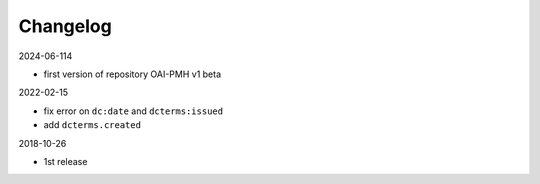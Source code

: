 Changelog 
============================================

2024-06-114

* first version of repository OAI-PMH v1 beta


2022-02-15

* fix error on ``dc:date`` and ``dcterms:issued``
* add ``dcterms.created``

2018-10-26

* 1st release


